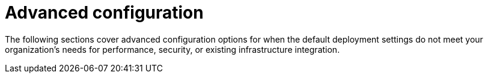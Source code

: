 :_mod-docs-content-type: PROCEDURE
[id="advanced-configuration"]
= Advanced configuration

[role="_abstract"]
The following sections cover advanced configuration options for when the default deployment settings do not meet your organization's needs for performance, security, or existing infrastructure integration. 
